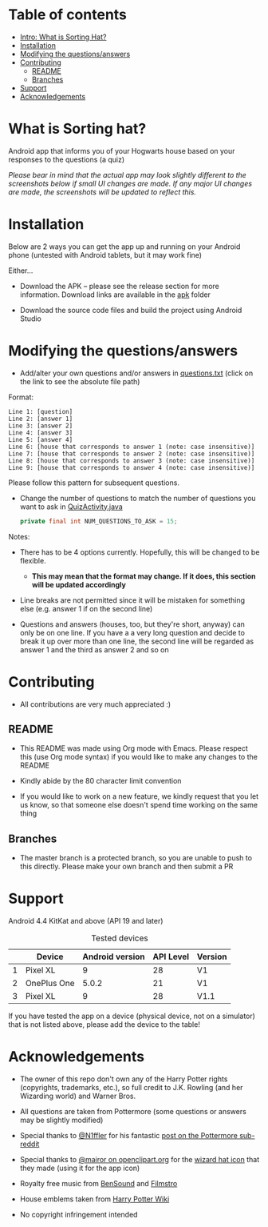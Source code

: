 * Table of contents
  - [[https://github.com/knjk04/SortingHat/tree/feature#what-is-sorting-hat][Intro: What is Sorting Hat?]]
  - [[https://github.com/knjk04/SortingHat#installation][Installation]]
  - [[https://github.com/knjk04/SortingHat/tree/master#modifying-the-questionsanswers][Modifying the questions/answers]]
  - [[https://github.com/knjk04/SortingHat/tree/master#contributing][Contributing]]
    - [[https://github.com/knjk04/SortingHat/tree/master#readme][README]]
    - [[https://github.com/knjk04/SortingHat/tree/master#branches][Branches]]
  - [[https://github.com/knjk04/SortingHat/tree/master#support][Support]]
  - [[https://github.com/knjk04/SortingHat/tree/master#acknowledgements][Acknowledgements]]

* What is Sorting hat?
  Android app that informs you of your Hogwarts house based on your responses to
  the questions (a quiz)

  /Please bear in mind that the actual app may look slightly different to the
  screenshots below if small UI changes are made./
  /If any major UI changes are made, the screenshots will be updated to reflect
  this./

  [[file:repoMedia/allQuarterRes.png]]

* Installation
  Below are 2 ways you can get the app up and running on your Android phone (untested with Android tablets, but it may work fine)

  Either...
  - Download the APK -- please see the release section for more information. Download links are available in the [[https://github.com/knjk04/SortingHat/tree/master/apk][apk]] folder


  - Download the source code files and build the project using Android Studio

* Modifying the questions/answers
  -  Add/alter your own questions and/or answers in [[https://github.com/knjk04/SortingHat/blob/feature/app/src/main/res/raw/questions.txt][questions.txt]] (click on the
     link to see the absolute file path)

  Format:
  #+BEGIN_SRC
  Line 1: [question]
  Line 2: [answer 1]
  Line 3: [answer 2]
  Line 4: [answer 3]
  Line 5: [answer 4]
  Line 6: [house that corresponds to answer 1 (note: case insensitive)]
  Line 7: [house that corresponds to answer 2 (note: case insensitive)]
  Line 8: [house that corresponds to answer 3 (note: case insensitive)]
  Line 9: [house that corresponds to answer 4 (note: case insensitive)]
  #+END_SRC

  Please follow this pattern for subsequent questions. 

  -  Change the number of questions to match the number of questions you want to
     ask in [[https://github.com/knjk04/SortingHat/blob/feature/app/src/main/java/com/presentedbykaran/sortinghat/QuizActivity.java][QuizActivity.java]]
     #+BEGIN_SRC java
     private final int NUM_QUESTIONS_TO_ASK = 15;
     #+END_SRC
  
  Notes:
  - There has to be 4 options currently. Hopefully, this will be changed to be
    flexible.
    - *This may mean that the format may change. If it does, this section will
      be updated accordingly*


  - Line breaks are not permitted since it will be mistaken for something else
    (e.g. answer 1 if on the second line)  


  - Questions and answers (houses, too, but they're short, anyway) can only be 
    on one line. If you have a a very long question and decide to break it up
    over more than one line, the second line will be regarded as answer 1 and
    the third as answer 2 and so on

* Contributing
  - All contributions are very much appreciated :) 

**    README
  - This README was made using Org mode with Emacs. Please respect this (use Org
    mode syntax) if you would like to make any changes to the README


  - Kindly abide by the 80 character limit convention


  - If you would like to work on a new feature, we kindly request that you let
    us know, so that someone else doesn't spend time working on the same thing


**    Branches
    - The master branch is a protected branch, so you are unable to push to this 
      directly. Please make your own branch and then submit a PR

* Support
  Android 4.4 KitKat and above (API 19 and later)
  
  #+CAPTION: Tested devices
|   | Device      | Android version | API Level | Version |
|---+-------------+-----------------+-----------+---------|
| 1 | Pixel XL    |               9 |        28 | V1      |
| 2 | OnePlus One |           5.0.2 |        21 | V1      |
| 3 | Pixel XL    |               9 |        28 | V1.1    |


  If you have tested the app on a device (physical device, not on a simulator) 
  that is not listed above, please add the device to the table!

* Acknowledgements
  - The owner of this repo don't own any of the Harry Potter rights (copyrights,
    trademarks, etc.), so full credit to J.K. Rowling (and her Wizarding world) and Warner Bros.


  - All questions are taken from Pottermore (some questions or answers may be slightly modified)


  - Special thanks to [[https://www.reddit.com/user/N1ffler][@N1ffler]] for his fantastic [[https://www.reddit.com/r/Pottermore/comments/44os14/pottermore_sorting_hat_quiz_analysis/][post on the Pottermore sub-reddit]]


  - Special thanks to [[https://openclipart.org/user-detail/mairor][@mairor on openclipart.org]] for the [[https://openclipart.org/detail/170276/wizard-hat][wizard hat icon]] that 
    they made (using it for the app icon)


  - Royalty free music from [[http://bensound.com][BenSound]] and [[https://filmstro.com][Filmstro]]


  - House emblems taken from [[http://harrypotter.wikia.com][Harry Potter Wiki]]

   
  - No copyright infringement intended
